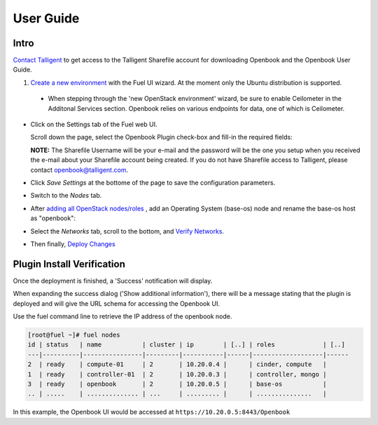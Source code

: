 User Guide
==========

Intro
+++++

`Contact Talligent <mailto:openbook@talligent.com>`_ to get access to the 
Talligent Sharefile account for downloading Openbook and the Openbook User Guide.

#. `Create a new environment <https://docs.mirantis.com/openstack/fuel/fuel-6.1/user-guide.html#launch-wizard-to-create-new-environment>`_
   with the Fuel UI wizard.  At the moment only the Ubuntu distribution is supported.

  * When stepping through the 'new OpenStack environment' wizard, be sure to enable 
    Ceilometer in the Additonal Services section. Openbook relies on various endpoints 
    for data, one of which is Ceilometer. 
    
    .. image:: _static/ceilometer-select_s.png
       :alt: A screenshot of the Install Ceilometer step
    

- Click on the Settings tab of the Fuel web UI.

  Scroll down the page, select the Openbook Plugin check-box and fill-in the required fields:

  .. image:: _static/plugin-openbook-config-61.png
     :alt: A screenshot of the Openbook Plugin settings UI for 6.1
     :scale: 90%


  **NOTE:** The Sharefile Username will be your e-mail and the password will be the one you setup
  when you received the e-mail about your Sharefile account being created. If you do not
  have Sharefile access to Talligent, please contact openbook@talligent.com.


- Click *Save Settings* at the bottome of the page to save the configuration parameters.

- Switch to the *Nodes* tab.

- After `adding all OpenStack nodes/roles <https://docs.mirantis.com/openstack/fuel/fuel-6.1/user-guide.html#add-nodes-ug>`_
  , add an Operating System (base-os) node and rename the base-os host as "openbook":

  .. image:: _static/select-os-openbook.png
     :alt: A screenshot of the Openbook host name
     :scale: 90%

- Select the *Networks* tab, scroll to the bottom, and `Verify Networks <https://docs.mirantis.com/openstack/fuel/fuel-6.1/user-guide.html#verify-networks>`_.

- Then finally, `Deploy Changes <https://docs.mirantis.com/openstack/fuel/fuel-6.1/user-guide.html#deploy-changes>`_

Plugin Install Verification
+++++++++++++++++++++++++++

Once the deployment is finished, a 'Success' notification will display.

.. image:: _static/deployment-success.png
   :alt: A screenshot of the notification message
   :scale: 90%

When expanding the success dialog ('Show additional information'), there will be a message stating that the plugin is deployed and
will give the URL schema for accessing the Openbook UI.

.. image:: _static/deployment-success-full.png
   :alt: A screenshot of the full notification message
   :scale: 90%

Use the fuel command line to retrieve the IP address of the openbook node.

.. code:: bash

    [root@fuel ~]# fuel nodes
    id | status   | name           | cluster | ip        | [..] | roles             | [..] 
    ---|----------|----------------|---------|-----------|------|-------------------|------
    2  | ready    | compute-01     | 2       | 10.20.0.4 |      | cinder, compute   |      
    1  | ready    | controller-01  | 2       | 10.20.0.3 |      | controller, mongo |      
    3  | ready    | openbook       | 2       | 10.20.0.5 |      | base-os           |      
    .. | .....    | .............. | ...     | ......... |      | ...............   |      

In this example, the Openbook UI would be accessed at ``https://10.20.0.5:8443/Openbook``


